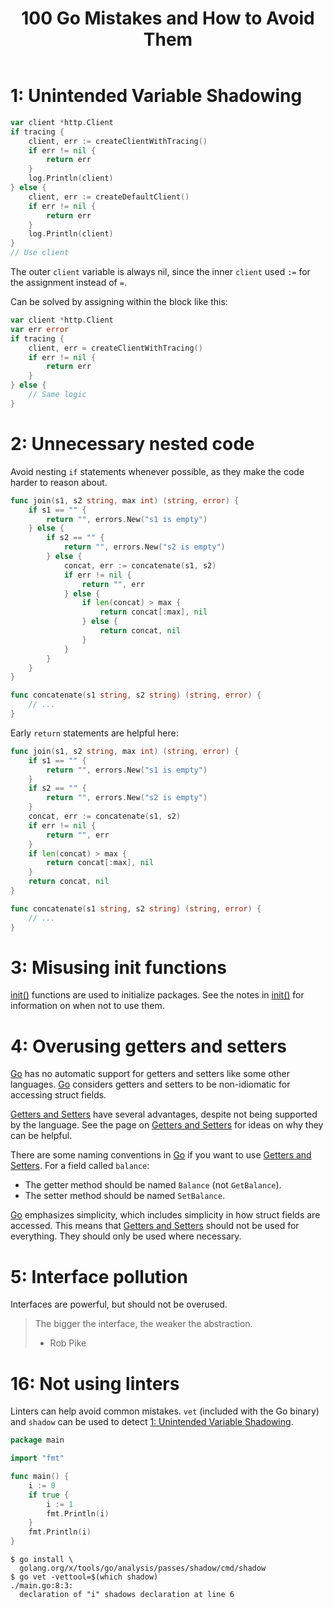 :PROPERTIES:
:ID:       3cb386ec-d975-45e9-adcf-bb6254919586
:ROAM_REFS: https://www.manning.com/books/100-go-mistakes-and-how-to-avoid-them
:END:
#+title: 100 Go Mistakes and How to Avoid Them
#+filetags: :Go:Manning_Books:

* 1: Unintended Variable Shadowing
:PROPERTIES:
:ID:       c6ec70f4-7cfe-4f87-bee6-9b2ff48d5285
:END:
#+BEGIN_SRC go
var client *http.Client
if tracing {
    client, err := createClientWithTracing()
    if err != nil {
        return err
    }
    log.Println(client)
} else {
    client, err := createDefaultClient()
    if err != nil {
        return err
    }
    log.Println(client)
}
// Use client
#+END_SRC

The outer ~client~ variable is always nil, since the inner ~client~ used ~:=~ for the assignment instead of ~=~.

Can be solved by assigning within the block like this:

#+BEGIN_SRC go
var client *http.Client
var err error
if tracing {
    client, err = createClientWithTracing()
    if err != nil {
        return err
    }
} else {
    // Same logic
}
#+END_SRC

* 2: Unnecessary nested code
:PROPERTIES:
:ID:       314f2629-5f02-4bcd-95da-1d9f05488be7
:END:

Avoid nesting ~if~ statements whenever possible, as they make the code harder to reason about.

#+BEGIN_SRC go
func join(s1, s2 string, max int) (string, error) {
    if s1 == "" {
        return "", errors.New("s1 is empty")
    } else {
        if s2 == "" {
            return "", errors.New("s2 is empty")
        } else {
            concat, err := concatenate(s1, s2)
            if err != nil {
                return "", err
            } else {
                if len(concat) > max {
                    return concat[:max], nil
                } else {
                    return concat, nil
                }
            }
        }
    }
}

func concatenate(s1 string, s2 string) (string, error) {
    // ...
}
#+END_SRC

Early ~return~ statements are helpful here:

#+BEGIN_SRC go
func join(s1, s2 string, max int) (string, error) {
    if s1 == "" {
        return "", errors.New("s1 is empty")
    }
    if s2 == "" {
        return "", errors.New("s2 is empty")
    }
    concat, err := concatenate(s1, s2)
    if err != nil {
        return "", err
    }
    if len(concat) > max {
        return concat[:max], nil
    }
    return concat, nil
}

func concatenate(s1 string, s2 string) (string, error) {
    // ...
}
#+END_SRC

* 3: Misusing init functions

[[id:8a473eba-98fc-4f63-945b-5b260a8aceba][init()]] functions are used to initialize packages. See the notes in [[id:8a473eba-98fc-4f63-945b-5b260a8aceba][init()]] for information on when not to use them.

* 4: Overusing getters and setters

[[id:1acbf81c-8e58-447c-8b07-a61d9710031c][Go]] has no automatic support for getters and setters like some other languages. [[id:1acbf81c-8e58-447c-8b07-a61d9710031c][Go]] considers getters and setters to be non-idiomatic for accessing struct fields.

[[id:1e56325a-f43c-4059-9605-d1349e62d641][Getters and Setters]] have several advantages, despite not being supported by the language. See the page on [[id:1e56325a-f43c-4059-9605-d1349e62d641][Getters and Setters]] for ideas on why they can be helpful.

There are some naming conventions in [[id:1acbf81c-8e58-447c-8b07-a61d9710031c][Go]] if you want to use [[id:1e56325a-f43c-4059-9605-d1349e62d641][Getters and Setters]]. For a field called ~balance~:
- The getter method should be named ~Balance~ (not ~GetBalance~).
- The setter method should be named ~SetBalance~.

[[id:1acbf81c-8e58-447c-8b07-a61d9710031c][Go]] emphasizes simplicity, which includes simplicity in how struct fields are accessed. This means that [[id:1e56325a-f43c-4059-9605-d1349e62d641][Getters and Setters]] should not be used for everything. They should only be used where necessary.

* 5: Interface pollution

Interfaces are powerful, but should not be overused.

#+BEGIN_QUOTE
The bigger the interface, the weaker the abstraction.

- Rob Pike
#+END_QUOTE

* 16: Not using linters

Linters can help avoid common mistakes. ~vet~ (included with the Go binary) and ~shadow~ can be used to detect [[id:c6ec70f4-7cfe-4f87-bee6-9b2ff48d5285][1: Unintended Variable Shadowing]].

#+BEGIN_SRC go
package main

import "fmt"

func main() {
    i := 0
    if true {
        i := 1
        fmt.Println(i)
    }
    fmt.Println(i)
}
#+END_SRC

#+BEGIN_SRC shell
$ go install \
  golang.org/x/tools/go/analysis/passes/shadow/cmd/shadow
$ go vet -vettool=$(which shadow)
./main.go:8:3:
  declaration of "i" shadows declaration at line 6
#+END_SRC
